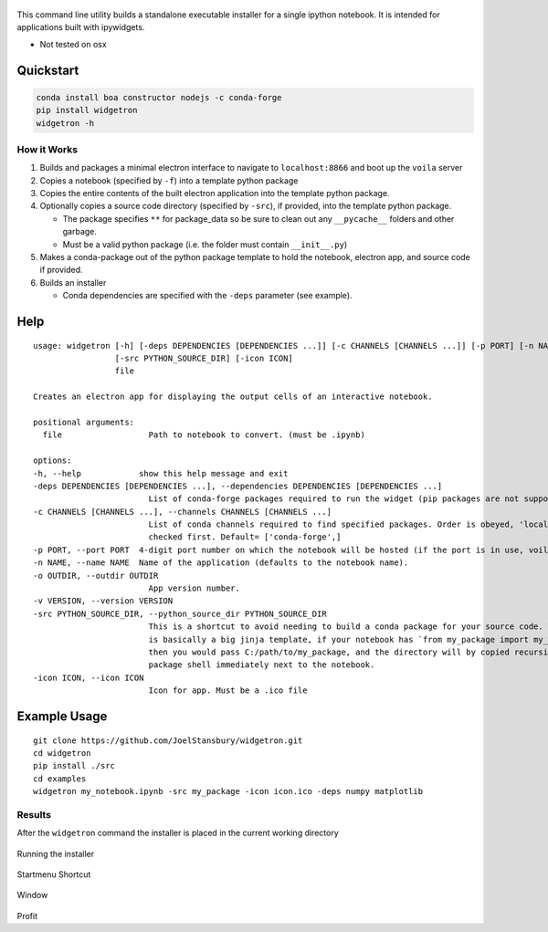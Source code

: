.. figure:: https://user-images.githubusercontent.com/48299585/213842033-c0c19779-84b9-4a07-83a0-9b75ef4b3971.JPG
   :alt: image
   :width: 500

This command line utility builds a standalone executable installer for a
single ipython notebook. It is intended for applications built with
ipywidgets.

- Not tested on osx

Quickstart
----------

.. code:: bash

   conda install boa constructor nodejs -c conda-forge
   pip install widgetron
   widgetron -h

How it Works
~~~~~~~~~~~~

1. Builds and packages a minimal electron interface to navigate to
   ``localhost:8866`` and boot up the ``voila`` server
2. Copies a notebook (specified by ``-f``) into a template python
   package
3. Copies the entire contents of the built electron application into the
   template python package.
4. Optionally copies a source code directory (specified by ``-src``), if
   provided, into the template python package.

   -  The package specifies ``**`` for package_data so be sure to clean
      out any ``__pycache__`` folders and other garbage.
   -  Must be a valid python package (i.e. the folder must contain
      ``__init__.py``)

5. Makes a conda-package out of the python package template to hold the
   notebook, electron app, and source code if provided.
6. Builds an installer

   -  Conda dependencies are specified with the ``-deps`` parameter (see
      example).

Help
----

::

   usage: widgetron [-h] [-deps DEPENDENCIES [DEPENDENCIES ...]] [-c CHANNELS [CHANNELS ...]] [-p PORT] [-n NAME] [-o OUTDIR] [-v VERSION]
                    [-src PYTHON_SOURCE_DIR] [-icon ICON]
                    file

   Creates an electron app for displaying the output cells of an interactive notebook.

   positional arguments:
     file                  Path to notebook to convert. (must be .ipynb)

   options:
   -h, --help            show this help message and exit
   -deps DEPENDENCIES [DEPENDENCIES ...], --dependencies DEPENDENCIES [DEPENDENCIES ...]
                           List of conda-forge packages required to run the widget (pip packages are not supported).
   -c CHANNELS [CHANNELS ...], --channels CHANNELS [CHANNELS ...]
                           List of conda channels required to find specified packages. Order is obeyed, 'local' is always
                           checked first. Default= ['conda-forge',]
   -p PORT, --port PORT  4-digit port number on which the notebook will be hosted (if the port is in use, voila will scan for a free port).
   -n NAME, --name NAME  Name of the application (defaults to the notebook name).
   -o OUTDIR, --outdir OUTDIR
                           App version number.
   -v VERSION, --version VERSION
   -src PYTHON_SOURCE_DIR, --python_source_dir PYTHON_SOURCE_DIR
                           This is a shortcut to avoid needing to build a conda package for your source code. Widgetron
                           is basically a big jinja template, if your notebook has `from my_package import my_widget`
                           then you would pass C:/path/to/my_package, and the directory will by copied recursively into a
                           package shell immediately next to the notebook.
   -icon ICON, --icon ICON
                           Icon for app. Must be a .ico file

Example Usage
-------------

::

   git clone https://github.com/JoelStansbury/widgetron.git
   cd widgetron
   pip install ./src
   cd examples
   widgetron my_notebook.ipynb -src my_package -icon icon.ico -deps numpy matplotlib

Results
~~~~~~~

After the ``widgetron`` command the installer is placed in the current
working directory

.. figure:: https://user-images.githubusercontent.com/48299585/211173752-212a2d77-9238-412f-81f8-0f942f276749.png
   :alt: image


Running the installer

.. figure:: https://user-images.githubusercontent.com/48299585/211173763-fc7b54ad-c8cf-4386-94d8-cfc90cdb77d8.png
   :alt: image


Startmenu Shortcut

.. figure:: https://user-images.githubusercontent.com/48299585/211173745-9142808c-6303-4925-b1f2-d7db21430df1.png
   :alt: image


Window

.. figure:: https://user-images.githubusercontent.com/48299585/211173814-af05502c-2c41-4bd1-ad09-324a9eccef78.png
   :alt: image


Profit
